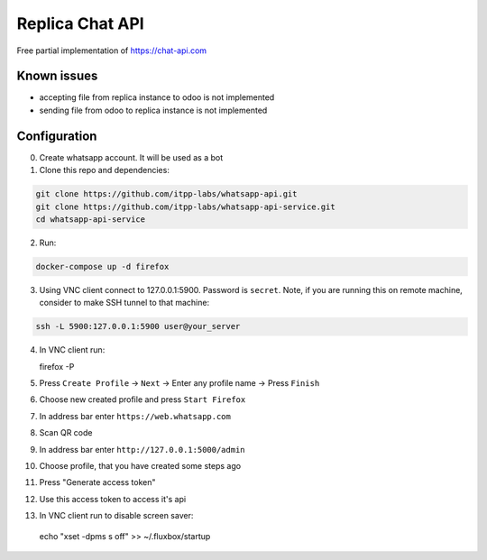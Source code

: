 ==================
 Replica Chat API
==================

Free partial implementation of https://chat-api.com

Known issues
------------

* accepting file from replica instance to odoo is not implemented
* sending file from odoo to replica instance is not implemented

Configuration
-------------

0. Create whatsapp account. It will be used as a bot

1. Clone this repo and dependencies:

.. code-block:: sh

    git clone https://github.com/itpp-labs/whatsapp-api.git
    git clone https://github.com/itpp-labs/whatsapp-api-service.git
    cd whatsapp-api-service

2. Run:

.. code-block:: sh

   docker-compose up -d firefox

3. Using VNC client connect to 127.0.0.1:5900. Password is ``secret``.
   Note, if you are running this on remote machine, consider to make SSH tunnel to that machine:
 
.. code-block:: sh

   ssh -L 5900:127.0.0.1:5900 user@your_server


4. In VNC client run:

   firefox -P

5. Press ``Create Profile`` -> ``Next`` -> Enter any profile name -> Press ``Finish``

6. Choose new created profile and press ``Start Firefox``

7. In address bar enter ``https://web.whatsapp.com``

8. Scan QR code

9. In address bar enter ``http://127.0.0.1:5000/admin``

10. Choose profile, that you have created some steps ago

11. Press "Generate access token"

12. Use this access token to access it's api

13. In VNC client run to disable screen saver:

   echo "xset -dpms s off" >> ~/.fluxbox/startup
 

